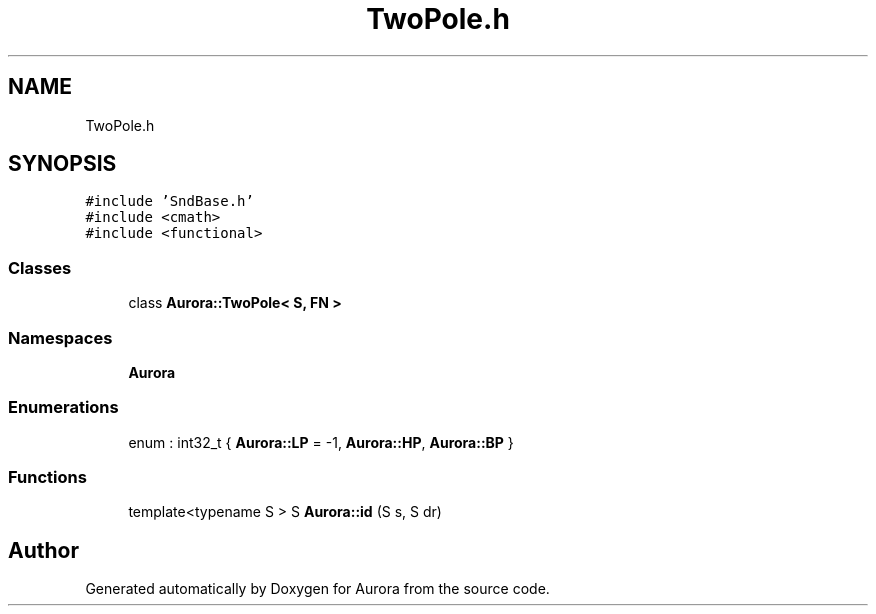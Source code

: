 .TH "TwoPole.h" 3 "Mon Dec 27 2021" "Version 0.1" "Aurora" \" -*- nroff -*-
.ad l
.nh
.SH NAME
TwoPole.h
.SH SYNOPSIS
.br
.PP
\fC#include 'SndBase\&.h'\fP
.br
\fC#include <cmath>\fP
.br
\fC#include <functional>\fP
.br

.SS "Classes"

.in +1c
.ti -1c
.RI "class \fBAurora::TwoPole< S, FN >\fP"
.br
.in -1c
.SS "Namespaces"

.in +1c
.ti -1c
.RI " \fBAurora\fP"
.br
.in -1c
.SS "Enumerations"

.in +1c
.ti -1c
.RI "enum : int32_t { \fBAurora::LP\fP = -1, \fBAurora::HP\fP, \fBAurora::BP\fP }"
.br
.in -1c
.SS "Functions"

.in +1c
.ti -1c
.RI "template<typename S > S \fBAurora::id\fP (S s, S dr)"
.br
.in -1c
.SH "Author"
.PP 
Generated automatically by Doxygen for Aurora from the source code\&.
